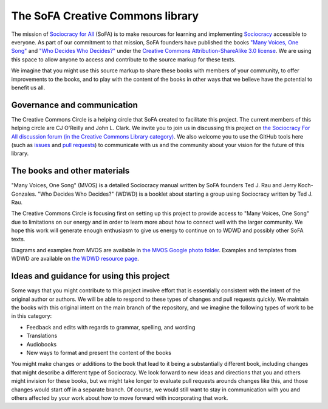 The SoFA Creative Commons library
=================================

The mission of `Sociocracy for All <https://www.sociocracyforall.org/>`_ (SoFA) is to make resources for learning and implementing `Sociocracy <https://www.sociocracyforall.org/what-is-sociocracy/>`_ accessible to everyone.  As part of our commitment to that mission, SoFA founders have published the books `"Many Voices, One Song" <https://www.sociocracyforall.org/mvos/>`_ and `"Who Decides Who Decides?" <https://www.sociocracyforall.org/who-decides-who-decides/>`_ under the `Creative Commons Attribution-ShareAlike 3.0 license <https://creativecommons.org/licenses/by-sa/3.0/deed>`_.  We are using this space to allow anyone to access and contribute to the source markup for these texts.

We imagine that you might use this source markup to share these books with members of your community, to offer improvements to the books, and to play with the content of the books in other ways that we believe have the potential to benefit us all.

Governance and communication
----------------------------

The Creative Commons Circle is a helping circle that SoFA created to facilitate this project.  The current members of this helping circle are CJ O'Reilly and John L. Clark.  We invite you to join us in discussing this project on `the Sociocracy For All discussion forum (in the Creative Commons Library category) <https://forums.sociocracyforall.org/c/sociocracy-discussion/sofa-creative-commons-library/37>`_.  We also welcome you to use the GitHub tools here (such as `issues <https://github.com/sociocracyforall/Creative-Commons-library/issues>`_ and `pull requests <https://github.com/sociocracyforall/Creative-Commons-library/pulls>`_) to communicate with us and the community about your vision for the future of this library.

The books and other materials
-----------------------------

"Many Voices, One Song" (MVOS) is a detailed Sociocracy manual written by SoFA founders Ted J. Rau and Jerry Koch-Gonzales.  "Who Decides Who Decides?" (WDWD) is a booklet about starting a group using Sociocracy written by Ted J. Rau.

The Creative Commons Circle is focusing first on setting up this project to provide access to "Many Voices, One Song" due to limitations on our energy and in order to learn more about how to connect well with the larger community.  We hope this work will generate enough enthusiasm to give us energy to continue on to WDWD and possibly other SoFA texts.

Diagrams and examples from MVOS are available in `the MVOS Google photo folder <https://photos.app.goo.gl/iH1Qc3yA3eJBTQ1q2>`_.  Examples and templates from WDWD are available on `the WDWD resource page <https://www.sociocracyforall.org/who-decides-who-decides-resource-page/>`_.

Ideas and guidance for using this project
-----------------------------------------

Some ways that you might contribute to this project involve effort that is essentially consistent with the intent of the original author or authors.  We will be able to respond to these types of changes and pull requests quickly.  We maintain the books with this original intent on the main branch of the repository, and we imagine the following types of work to be in this category:

* Feedback and edits with regards to grammar, spelling, and wording

* Translations

* Audiobooks

* New ways to format and present the content of the books

You might make changes or additions to the book that lead to it being a substantially different book, including changes that might describe a different type of Sociocracy.  We look forward to new ideas and directions that you and others might invision for these books, but we might take longer to evaluate pull requests arounds changes like this, and those changes would start off in a separate branch.  Of course, we would still want to stay in communication with you and others affected by your work about how to move forward with incorporating that work.
